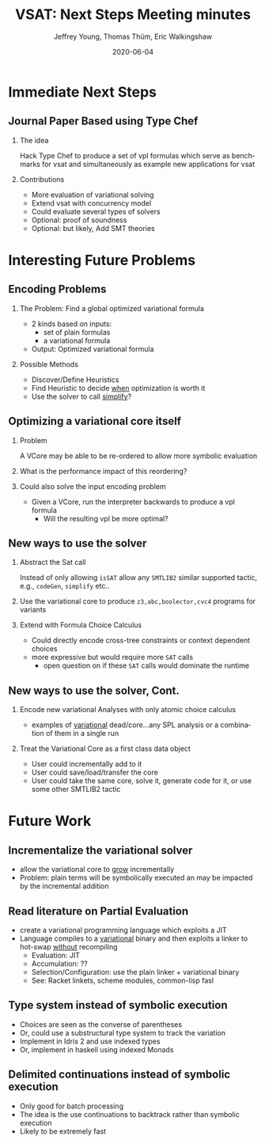 #+TITLE:     VSAT: Next Steps Meeting minutes
#+AUTHOR:    Jeffrey Young, Thomas Thüm, Eric Walkingshaw
#+EMAIL:     youngjef@oregonstate.edu
#+DATE:      2020-06-04
#+DESCRIPTION:
#+KEYWORDS:
#+LANGUAGE:  en
#+OPTIONS:   H:2 TeX:t LaTeX:t
#+COLUMNS: %40ITEM %10BEAMER_env(Env) %9BEAMER_envargs(Env Args) %4BEAMER_col(Col) %10BEAMER_extra(Extra)
#+LaTeX_CLASS: beamer
#+LaTeX_CLASS_OPTIONS: [presentation]
#+latex_header: \AtBeginSection[]{\begin{frame}<beamer>\frametitle{Topic}\tableofcontents[currentsection]\end{frame}}
#+LATEX_HEADER: \input{header}


* Immediate Next Steps

** Journal Paper Based using Type Chef

*** The idea
    Hack Type Chef to produce a set of vpl formulas which serve as benchmarks
    for vsat and simultaneously as example new applications for vsat

*** Contributions
    - More evaluation of variational solving
    - Extend vsat with concurrency model
    - Could evaluate several types of solvers
    - Optional: proof of soundness
    - Optional: but likely, Add SMT theories

* Interesting Future Problems

** Encoding Problems

*** The Problem: Find a global optimized variational formula
    - 2 kinds based on inputs:
      - set of plain formulas
      - a variational formula
    - Output: Optimized variational formula

*** Possible Methods
    - Discover/Define Heuristics
    - Find Heuristic to decide _when_ optimization is worth it
    - Use the solver to call _simplify_?


** Optimizing a variational core itself

*** Problem
    A VCore may be able to be re-ordered to allow more symbolic evaluation

*** What is the performance impact of this reordering?

*** Could also solve the input encoding problem
    - Given a VCore, run the interpreter backwards to produce a vpl formula
      - Will the resulting vpl be more optimal?

** New ways to use the solver

*** Abstract the Sat call
    Instead of only allowing ~isSAT~ allow any ~SMTLIB2~ similar supported
    tactic, e.g., ~codeGen~, ~simplify~ etc..

*** Use the variational core to produce ~z3,abc,boolector,cvc4~ programs for variants

*** Extend with Formula Choice Calculus
    - Could directly encode cross-tree constraints or context dependent choices
    - more expressive but would require more ~SAT~ calls
      - open question on if these ~SAT~ calls would dominate the runtime

** New ways to use the solver, Cont.

*** Encode new variational Analyses with only atomic choice calculus
    - examples of _variational_ dead/core...any SPL analysis or a combination of
      them in a single run

*** Treat the Variational Core as a first class data object
    - User could incrementally add to it
    - User could save/load/transfer the core
    - User could take the same core, solve it, generate code for it, or use some
      other SMTLIB2 tactic

* Future Work

** Incrementalize the variational solver
   - allow the variational core to _grow_ incrementally
   - Problem: plain terms will be symbolically executed an may be impacted by the incremental addition

** Read literature on Partial Evaluation
   - create a variational programming language which exploits a JIT
   - Language compiles to a _variational_ binary and then exploits a linker to
     hot-swap _without_ recompiling
     - Evaluation: JIT
     - Accumulation: ??
     - Selection/Configuration: use the plain linker + variational binary
     - See: Racket linkets, scheme modules, common-lisp fasl

** Type system instead of symbolic execution
   - Choices are seen as the converse of parentheses
   - Or, could use a substructural type system to track the variation
   - Implement in Idris 2 and use indexed types
   - Or, implement in haskell using indexed Monads

** Delimited continuations instead of symbolic execution
   - Only good for batch processing
   - The idea is the use continuations to backtrack rather than symbolic execution
   - Likely to be extremely fast
